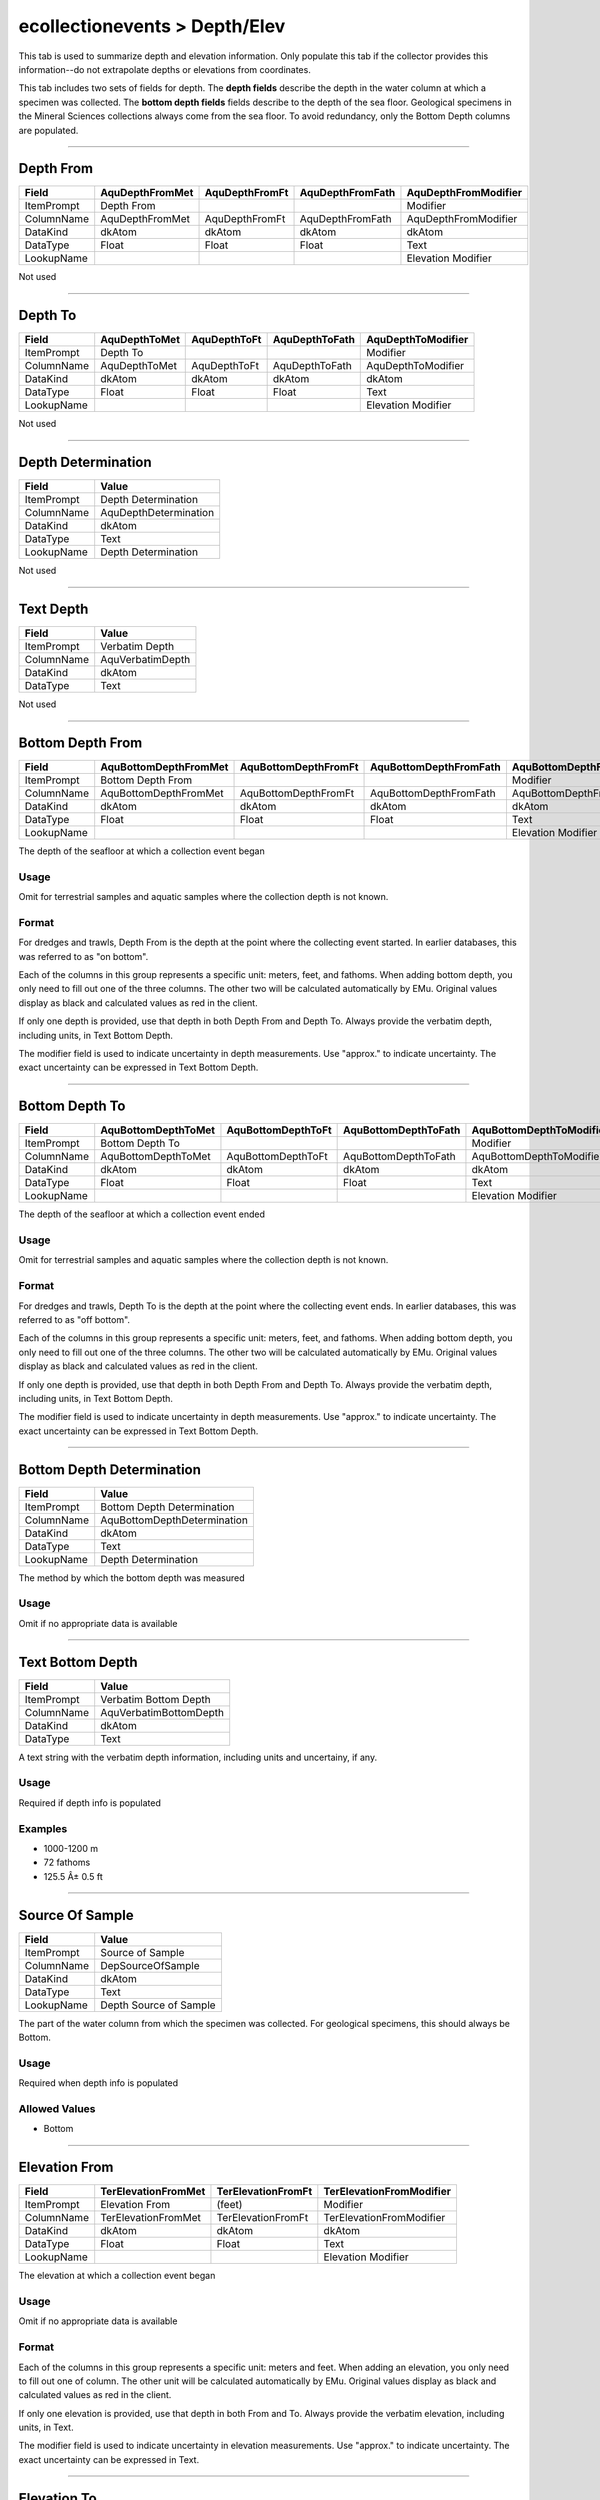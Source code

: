 ##############################
ecollectionevents > Depth/Elev
##############################

This tab is used to summarize depth and elevation information. Only
populate this tab if the collector provides this information--do not
extrapolate depths or elevations from coordinates.

This tab includes two sets of fields for depth. The **depth fields**
describe the depth in the water column at which a specimen was
collected. The **bottom depth fields** fields describe to the depth of
the sea floor. Geological specimens in the Mineral Sciences collections
always come from the sea floor. To avoid redundancy, only the Bottom
Depth columns are populated.

--------------------------------------------------------------------------------

.. _ecollectionevents-depth-elev-depth-details-depth-from:

**********
Depth From
**********

+----------+---------------+--------------+----------------+--------------------+
|Field     |AquDepthFromMet|AquDepthFromFt|AquDepthFromFath|AquDepthFromModifier|
+==========+===============+==============+================+====================+
|ItemPrompt|Depth From     |              |                |Modifier            |
+----------+---------------+--------------+----------------+--------------------+
|ColumnName|AquDepthFromMet|AquDepthFromFt|AquDepthFromFath|AquDepthFromModifier|
+----------+---------------+--------------+----------------+--------------------+
|DataKind  |dkAtom         |dkAtom        |dkAtom          |dkAtom              |
+----------+---------------+--------------+----------------+--------------------+
|DataType  |Float          |Float         |Float           |Text                |
+----------+---------------+--------------+----------------+--------------------+
|LookupName|               |              |                |Elevation Modifier  |
+----------+---------------+--------------+----------------+--------------------+

Not used

--------------------------------------------------------------------------------

.. _ecollectionevents-depth-elev-depth-details-depth-to:

********
Depth To
********

+----------+-------------+------------+--------------+------------------+
|Field     |AquDepthToMet|AquDepthToFt|AquDepthToFath|AquDepthToModifier|
+==========+=============+============+==============+==================+
|ItemPrompt|Depth To     |            |              |Modifier          |
+----------+-------------+------------+--------------+------------------+
|ColumnName|AquDepthToMet|AquDepthToFt|AquDepthToFath|AquDepthToModifier|
+----------+-------------+------------+--------------+------------------+
|DataKind  |dkAtom       |dkAtom      |dkAtom        |dkAtom            |
+----------+-------------+------------+--------------+------------------+
|DataType  |Float        |Float       |Float         |Text              |
+----------+-------------+------------+--------------+------------------+
|LookupName|             |            |              |Elevation Modifier|
+----------+-------------+------------+--------------+------------------+

Not used

--------------------------------------------------------------------------------

.. _ecollectionevents-depth-elev-depth-details-depth-determination:

*******************
Depth Determination
*******************

+----------+---------------------+
|Field     |Value                |
+==========+=====================+
|ItemPrompt|Depth Determination  |
+----------+---------------------+
|ColumnName|AquDepthDetermination|
+----------+---------------------+
|DataKind  |dkAtom               |
+----------+---------------------+
|DataType  |Text                 |
+----------+---------------------+
|LookupName|Depth Determination  |
+----------+---------------------+

Not used

--------------------------------------------------------------------------------

.. _ecollectionevents-depth-elev-depth-details-text-depth:

**********
Text Depth
**********

+----------+----------------+
|Field     |Value           |
+==========+================+
|ItemPrompt|Verbatim Depth  |
+----------+----------------+
|ColumnName|AquVerbatimDepth|
+----------+----------------+
|DataKind  |dkAtom          |
+----------+----------------+
|DataType  |Text            |
+----------+----------------+

Not used

--------------------------------------------------------------------------------

.. _ecollectionevents-depth-elev-depth-details-bottom-depth-from:

*****************
Bottom Depth From
*****************

+----------+---------------------+--------------------+----------------------+--------------------------+
|Field     |AquBottomDepthFromMet|AquBottomDepthFromFt|AquBottomDepthFromFath|AquBottomDepthFromModifier|
+==========+=====================+====================+======================+==========================+
|ItemPrompt|Bottom Depth From    |                    |                      |Modifier                  |
+----------+---------------------+--------------------+----------------------+--------------------------+
|ColumnName|AquBottomDepthFromMet|AquBottomDepthFromFt|AquBottomDepthFromFath|AquBottomDepthFromModifier|
+----------+---------------------+--------------------+----------------------+--------------------------+
|DataKind  |dkAtom               |dkAtom              |dkAtom                |dkAtom                    |
+----------+---------------------+--------------------+----------------------+--------------------------+
|DataType  |Float                |Float               |Float                 |Text                      |
+----------+---------------------+--------------------+----------------------+--------------------------+
|LookupName|                     |                    |                      |Elevation Modifier        |
+----------+---------------------+--------------------+----------------------+--------------------------+

The depth of the seafloor at which a collection event began

Usage
=====

Omit for terrestrial samples and aquatic samples where the collection
depth is not known.

Format
======

For dredges and trawls, Depth From is the depth at the point where the
collecting event started. In earlier databases, this was referred to as
"on bottom".

Each of the columns in this group represents a specific unit: meters,
feet, and fathoms. When adding bottom depth, you only need to fill out
one of the three columns. The other two will be calculated automatically
by EMu. Original values display as black and calculated values as red in
the client.

If only one depth is provided, use that depth in both Depth From and
Depth To. Always provide the verbatim depth, including units, in Text
Bottom Depth.

The modifier field is used to indicate uncertainty in depth
measurements. Use "approx." to indicate uncertainty. The exact
uncertainty can be expressed in Text Bottom Depth.

--------------------------------------------------------------------------------

.. _ecollectionevents-depth-elev-depth-details-bottom-depth-to:

***************
Bottom Depth To
***************

+----------+-------------------+------------------+--------------------+------------------------+
|Field     |AquBottomDepthToMet|AquBottomDepthToFt|AquBottomDepthToFath|AquBottomDepthToModifier|
+==========+===================+==================+====================+========================+
|ItemPrompt|Bottom Depth To    |                  |                    |Modifier                |
+----------+-------------------+------------------+--------------------+------------------------+
|ColumnName|AquBottomDepthToMet|AquBottomDepthToFt|AquBottomDepthToFath|AquBottomDepthToModifier|
+----------+-------------------+------------------+--------------------+------------------------+
|DataKind  |dkAtom             |dkAtom            |dkAtom              |dkAtom                  |
+----------+-------------------+------------------+--------------------+------------------------+
|DataType  |Float              |Float             |Float               |Text                    |
+----------+-------------------+------------------+--------------------+------------------------+
|LookupName|                   |                  |                    |Elevation Modifier      |
+----------+-------------------+------------------+--------------------+------------------------+

The depth of the seafloor at which a collection event ended

Usage
=====

Omit for terrestrial samples and aquatic samples where the collection
depth is not known.

Format
======

For dredges and trawls, Depth To is the depth at the point where the
collecting event ends. In earlier databases, this was referred to as
"off bottom".

Each of the columns in this group represents a specific unit: meters,
feet, and fathoms. When adding bottom depth, you only need to fill out
one of the three columns. The other two will be calculated automatically
by EMu. Original values display as black and calculated values as red in
the client.

If only one depth is provided, use that depth in both Depth From and
Depth To. Always provide the verbatim depth, including units, in Text
Bottom Depth.

The modifier field is used to indicate uncertainty in depth
measurements. Use "approx." to indicate uncertainty. The exact
uncertainty can be expressed in Text Bottom Depth.

--------------------------------------------------------------------------------

.. _ecollectionevents-depth-elev-depth-details-bottom-depth-determination:

**************************
Bottom Depth Determination
**************************

+----------+---------------------------+
|Field     |Value                      |
+==========+===========================+
|ItemPrompt|Bottom Depth Determination |
+----------+---------------------------+
|ColumnName|AquBottomDepthDetermination|
+----------+---------------------------+
|DataKind  |dkAtom                     |
+----------+---------------------------+
|DataType  |Text                       |
+----------+---------------------------+
|LookupName|Depth Determination        |
+----------+---------------------------+

The method by which the bottom depth was measured

Usage
=====

Omit if no appropriate data is available

--------------------------------------------------------------------------------

.. _ecollectionevents-depth-elev-depth-details-text-bottom-depth:

*****************
Text Bottom Depth
*****************

+----------+----------------------+
|Field     |Value                 |
+==========+======================+
|ItemPrompt|Verbatim Bottom Depth |
+----------+----------------------+
|ColumnName|AquVerbatimBottomDepth|
+----------+----------------------+
|DataKind  |dkAtom                |
+----------+----------------------+
|DataType  |Text                  |
+----------+----------------------+

A text string with the verbatim depth information, including units and
uncertainy, if any.

Usage
=====

Required if depth info is populated

Examples
========

* 1000-1200 m
* 72 fathoms
* 125.5 Â± 0.5 ft

--------------------------------------------------------------------------------

.. _ecollectionevents-depth-elev-depth-details-source-of-sample:

****************
Source Of Sample
****************

+----------+----------------------+
|Field     |Value                 |
+==========+======================+
|ItemPrompt|Source of Sample      |
+----------+----------------------+
|ColumnName|DepSourceOfSample     |
+----------+----------------------+
|DataKind  |dkAtom                |
+----------+----------------------+
|DataType  |Text                  |
+----------+----------------------+
|LookupName|Depth Source of Sample|
+----------+----------------------+

The part of the water column from which the specimen was collected. For
geological specimens, this should always be Bottom.

Usage
=====

Required when depth info is populated

Allowed Values
==============

* Bottom

--------------------------------------------------------------------------------

.. _ecollectionevents-depth-elev-elevation-relative-elevation-from:

**************
Elevation From
**************

+----------+-------------------+------------------+------------------------+
|Field     |TerElevationFromMet|TerElevationFromFt|TerElevationFromModifier|
+==========+===================+==================+========================+
|ItemPrompt|Elevation From     |(feet)            |Modifier                |
+----------+-------------------+------------------+------------------------+
|ColumnName|TerElevationFromMet|TerElevationFromFt|TerElevationFromModifier|
+----------+-------------------+------------------+------------------------+
|DataKind  |dkAtom             |dkAtom            |dkAtom                  |
+----------+-------------------+------------------+------------------------+
|DataType  |Float              |Float             |Text                    |
+----------+-------------------+------------------+------------------------+
|LookupName|                   |                  |Elevation Modifier      |
+----------+-------------------+------------------+------------------------+

The elevation at which a collection event began

Usage
=====

Omit if no appropriate data is available

Format
======

Each of the columns in this group represents a specific unit: meters and
feet. When adding an elevation, you only need to fill out one of column.
The other unit will be calculated automatically by EMu. Original values
display as black and calculated values as red in the client.

If only one elevation is provided, use that depth in both From and To.
Always provide the verbatim elevation, including units, in Text.

The modifier field is used to indicate uncertainty in elevation
measurements. Use "approx." to indicate uncertainty. The exact
uncertainty can be expressed in Text.

--------------------------------------------------------------------------------

.. _ecollectionevents-depth-elev-elevation-relative-elevation-to:

************
Elevation To
************

+----------+-----------------+----------------+----------------------+
|Field     |TerElevationToMet|TerElevationToFt|TerElevationToModifier|
+==========+=================+================+======================+
|ItemPrompt|Elevation To     |(feet)          |Modifier              |
+----------+-----------------+----------------+----------------------+
|ColumnName|TerElevationToMet|TerElevationToFt|TerElevationToModifier|
+----------+-----------------+----------------+----------------------+
|DataKind  |dkAtom           |dkAtom          |dkAtom                |
+----------+-----------------+----------------+----------------------+
|DataType  |Float            |Float           |Text                  |
+----------+-----------------+----------------+----------------------+
|LookupName|                 |                |Elevation Modifier    |
+----------+-----------------+----------------+----------------------+

The elevation at which a collection event ended

Usage
=====

Omit if no appropriate data is available

Format
======

Each of the columns in this group represents a specific unit: meters and
feet. When adding an elevation, you only need to fill out one of column.
The other unit will be calculated automatically by EMu. Original values
display as black and calculated values as red in the client.

If only one elevation is provided, use that depth in both From and To.
Always provide the verbatim elevation, including units, in Text.

The modifier field is used to indicate uncertainty in elevation
measurements. Use "approx." to indicate uncertainty. The exact
uncertainty can be expressed in Text.

--------------------------------------------------------------------------------

.. _ecollectionevents-depth-elev-elevation-relative-elevation-determination:

***********************
Elevation Determination
***********************

+----------+-------------------------+
|Field     |Value                    |
+==========+=========================+
|ItemPrompt|Elevation Determination  |
+----------+-------------------------+
|ColumnName|TerElevationDetermination|
+----------+-------------------------+
|DataKind  |dkAtom                   |
+----------+-------------------------+
|DataType  |Text                     |
+----------+-------------------------+
|LookupName|Elevation Determination  |
+----------+-------------------------+

The method by which the elevation was measured

Usage
=====

Omit if no appropriate data is available

--------------------------------------------------------------------------------

.. _ecollectionevents-depth-elev-elevation-relative-elevation-text:

**************
Elevation Text
**************

+----------+--------------------+
|Field     |Value               |
+==========+====================+
|ItemPrompt|Verbatim Elevation  |
+----------+--------------------+
|ColumnName|TerVerbatimElevation|
+----------+--------------------+
|DataKind  |dkAtom              |
+----------+--------------------+
|DataType  |Text                |
+----------+--------------------+

A text string with the verbatim elevation information, including units
and uncertainy, if any.

Usage
=====

Required if elevation info is populated
